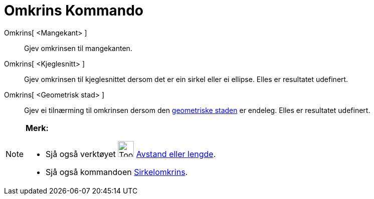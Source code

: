= Omkrins Kommando
:page-en: commands/Perimeter
ifdef::env-github[:imagesdir: /nn/modules/ROOT/assets/images]

Omkrins[ <Mangekant> ]::
  Gjev omkrinsen til mangekanten.
Omkrins[ <Kjeglesnitt> ]::
  Gjev omkrinsen til kjeglesnittet dersom det er ein sirkel eller ei ellipse. Elles er resultatet udefinert.
Omkrins[ <Geometrisk stad> ]::
  Gjev ei tilnærming til omkrinsen dersom den xref:/commands/GeometriskStad.adoc[geometriske staden] er endeleg. Elles
  er resultatet udefinert.

[NOTE]
====

*Merk:*

* Sjå også verktøyet image:Tool_Distance.gif[Tool Distance.gif,width=32,height=32]
xref:/tools/Avstand_eller_lengde.adoc[Avstand eller lengde].
* Sjå også kommandoen xref:/commands/Sirkelomkrins.adoc[Sirkelomkrins].

====
